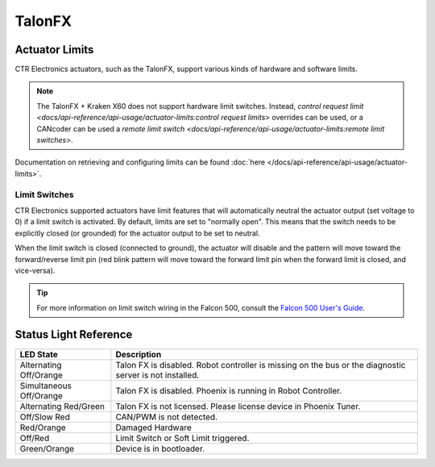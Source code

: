 TalonFX
=======

.. tab-set::

   .. tab-item:: Kraken X60

      The Kraken X60 powered by Talon FX is a brushless motor developed by WestCoast Products that uses the latest BLDC motor control technology from CTR Electronics. The integrated Talon FX unlocks the full performance of the Kraken X60 BLDC motor while providing best-in-class motion control.

      .. grid:: 2

         .. grid-item-card:: Store Page
            :link: https://store.ctr-electronics.com/kraken-x60/
            :link-type: url

            CAD, Firmware and purchase instructions.

         .. grid-item-card:: Hardware User Manual
            :link: https://docs.wcproducts.com/kraken-x60/kraken-x60-motor/overview-and-features
            :link-type: url

            Wiring and mount instructions available on the WestCoast Products documentation site.

   .. tab-item:: Falcon 500

      The Falcon 500 powered by Talon FX is a brushless motor with an integrated motor controller and high-resolution encoder, custom designed specifically for the FIRST Robotics Competition, through a collaboration between Cross the Road Electronics and `VEX Robotics <https://www.vexrobotics.com/217-6515.html>`__.

      .. grid:: 2

         .. grid-item-card:: Store Page
            :link: https://store.ctr-electronics.com/falcon-500-powered-by-talon-fx/
            :link-type: url

            CAD, Firmware and purchase instructions.

         .. grid-item-card:: Hardware User Manual
            :link: https://store.ctr-electronics.com/content/user-manual/Falcon%20500%20User%20Guide.pdf
            :link-type: url

            Wiring and mount instructions in PDF format.

Actuator Limits
---------------

CTR Electronics actuators, such as the TalonFX, support various kinds of hardware and software limits.

.. note:: The TalonFX + Kraken X60 does not support hardware limit switches. Instead, `control request limit <docs/api-reference/api-usage/actuator-limits:control request limits>` overrides can be used, or a CANcoder can be used a `remote limit switch <docs/api-reference/api-usage/actuator-limits:remote limit switches>`.

Documentation on retrieving and configuring limits can be found :doc:`here </docs/api-reference/api-usage/actuator-limits>`.

Limit Switches
^^^^^^^^^^^^^^

CTR Electronics supported actuators have limit features that will automatically neutral the actuator output (set voltage to 0) if a limit switch is activated. By default, limits are set to "normally open". This means that the switch needs to be explicitly closed (or grounded) for the actuator output to be set to neutral.

When the limit switch is closed (connected to ground), the actuator will disable and the pattern will move toward the forward/reverse limit pin (red blink pattern will move toward the forward limit pin when the forward limit is closed, and vice-versa).

.. tip:: For more information on limit switch wiring in the Falcon 500, consult the `Falcon 500 User's Guide <https://store.ctr-electronics.com/content/user-manual/Falcon%20500%20User%20Guide.pdf>`__.

Status Light Reference
----------------------

.. image:: images/talonfx-status-led-location.png
   :width: 60%
   :alt: Status LEDs located in central part of the motor

+-------------------------+----------------------------------------------------------------------------------------------------------+
| LED State               | Description                                                                                              |
+=========================+==========================================================================================================+
| Alternating Off/Orange  | Talon FX is disabled. Robot controller is missing on the bus or the diagnostic server is not installed.  |
+-------------------------+----------------------------------------------------------------------------------------------------------+
| Simultaneous Off/Orange | Talon FX is disabled. Phoenix is running in Robot Controller.                                            |
+-------------------------+----------------------------------------------------------------------------------------------------------+
| Alternating Red/Green   | Talon FX is not licensed. Please license device in Phoenix Tuner.                                        |
+-------------------------+----------------------------------------------------------------------------------------------------------+
| Off/Slow Red            | CAN/PWM is not detected.                                                                                 |
+-------------------------+----------------------------------------------------------------------------------------------------------+
| Red/Orange              | Damaged Hardware                                                                                         |
+-------------------------+----------------------------------------------------------------------------------------------------------+
| Off/Red                 | Limit Switch or Soft Limit triggered.                                                                    |
+-------------------------+----------------------------------------------------------------------------------------------------------+
| Green/Orange            | Device is in bootloader.                                                                                 |
+-------------------------+----------------------------------------------------------------------------------------------------------+
